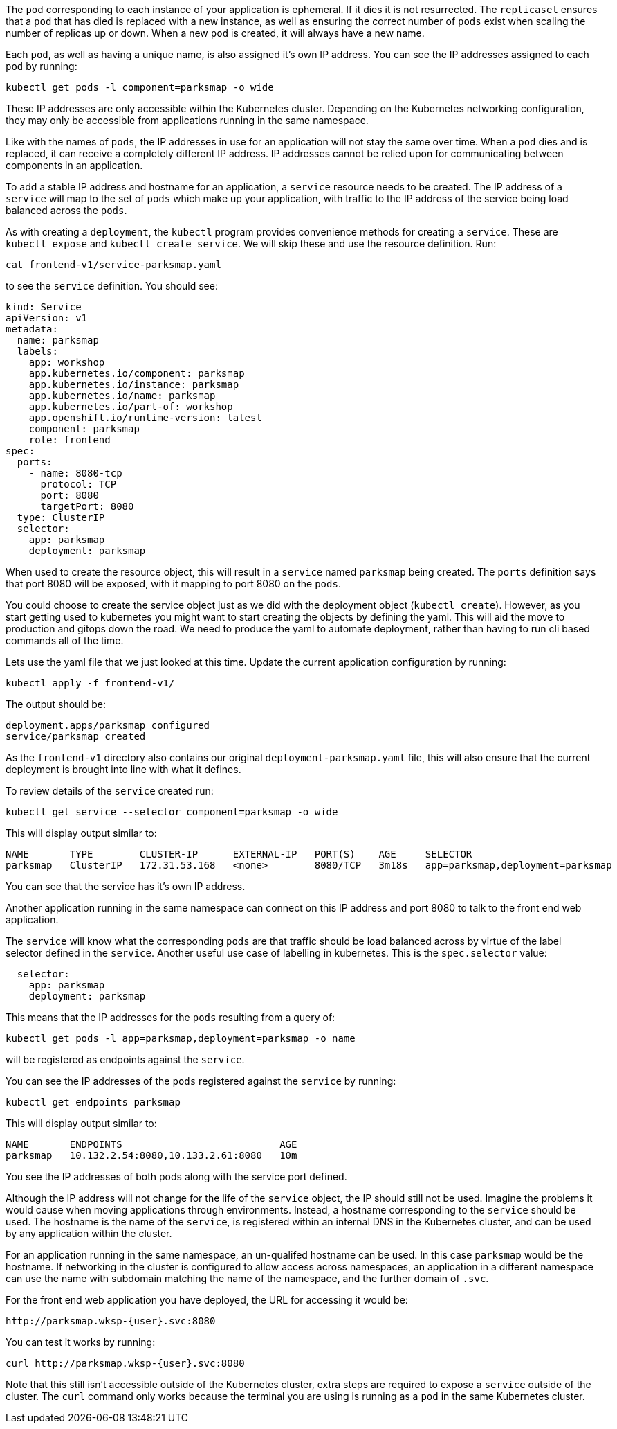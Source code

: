 The `pod` corresponding to each instance of your application is ephemeral. If it dies it is not resurrected. The `replicaset` ensures that a `pod` that has died is replaced with a new instance, as well as ensuring the correct number of `pods` exist when scaling the number of replicas up or down. When a new `pod` is created, it will always have a new name.

Each `pod`, as well as having a unique name, is also assigned it's own IP address. You can see the IP addresses assigned to each `pod` by running:

[.console-input]
[source,execute]
----
kubectl get pods -l component=parksmap -o wide
----

These IP addresses are only accessible within the Kubernetes cluster. Depending on the Kubernetes networking configuration, they may only be accessible from applications running in the same namespace.

Like with the names of `pods`, the IP addresses in use for an application will not stay the same over time. When a `pod` dies and is replaced, it can receive a completely different IP address. IP addresses cannot be relied upon for communicating between components in an application.

To add a stable IP address and hostname for an application, a `service` resource needs to be created. The IP address of a `service` will map to the set of `pods` which make up your application, with traffic to the IP address of the service being load balanced across the `pods`.

As with creating a `deployment`, the `kubectl` program provides convenience methods for creating a `service`. These are `kubectl expose` and `kubectl create service`. We will skip these and use the resource definition. Run:

[.console-input]
[source,execute]
----
cat frontend-v1/service-parksmap.yaml
----

to see the `service` definition. You should see:

[.console-input]
[source,execute]
----
kind: Service
apiVersion: v1
metadata:
  name: parksmap
  labels:
    app: workshop
    app.kubernetes.io/component: parksmap
    app.kubernetes.io/instance: parksmap
    app.kubernetes.io/name: parksmap
    app.kubernetes.io/part-of: workshop
    app.openshift.io/runtime-version: latest
    component: parksmap
    role: frontend
spec:
  ports:
    - name: 8080-tcp
      protocol: TCP
      port: 8080
      targetPort: 8080
  type: ClusterIP
  selector:
    app: parksmap
    deployment: parksmap
----

When used to create the resource object, this will result in a `service` named `parksmap` being created. The `ports` definition says that port 8080 will be exposed, with it mapping to port 8080 on the `pods`.

You could choose to create the service object just as we did with the deployment object (`kubectl create`). However, as you start getting used to kubernetes you might want to start creating the objects by defining the yaml. This will aid the move to production and gitops down the road. We need to produce the yaml to automate  deployment, rather than having to run cli based commands all of the time.

Lets use the yaml file that we just looked at this time. Update the current application configuration by running:

[.console-input]
[source,execute]
----
kubectl apply -f frontend-v1/
----

The output should be:

[.console-output]
[source]
----
deployment.apps/parksmap configured
service/parksmap created
----

As the `frontend-v1` directory also contains our original `deployment-parksmap.yaml` file, this will also ensure that the current deployment is brought into line with what it defines.

To review details of the `service` created run:

[.console-input]
[source,execute]
----
kubectl get service --selector component=parksmap -o wide
----

This will display output similar to:

[.console-output]
[source]
----
NAME       TYPE        CLUSTER-IP      EXTERNAL-IP   PORT(S)    AGE     SELECTOR
parksmap   ClusterIP   172.31.53.168   <none>        8080/TCP   3m18s   app=parksmap,deployment=parksmap
----

You can see that the service has it's own IP address.

Another application running in the same namespace can connect on this IP address and port 8080 to talk to the front end web application.

The `service` will know what the corresponding `pods` are that traffic should be load balanced across by virtue of the label selector defined in the `service`. Another useful use case of labelling in kubernetes. This is the `spec.selector` value:

[.console-output]
[source]
----
  selector:
    app: parksmap
    deployment: parksmap
----

This means that the IP addresses for the `pods` resulting from a query of:

[.console-input]
[source,execute]
----
kubectl get pods -l app=parksmap,deployment=parksmap -o name
----

will be registered as endpoints against the `service`.

You can see the IP addresses of the `pods` registered against the `service` by running:

[.console-input]
[source,execute]
----
kubectl get endpoints parksmap
----

This will display output similar to:

[.console-output]
[source]
----
NAME       ENDPOINTS                           AGE
parksmap   10.132.2.54:8080,10.133.2.61:8080   10m
----

You see the IP addresses of both pods along with the service port defined.

Although the IP address will not change for the life of the `service` object, the IP should still not be used. Imagine the problems it would cause when moving applications through environments. Instead, a hostname corresponding to the `service` should be used. The hostname is the name of the `service`, is registered within an internal DNS in the Kubernetes cluster, and can be used by any application within the cluster.

For an application running in the same namespace, an un-qualifed hostname can be used. In this case `parksmap` would be the hostname. If networking in the cluster is configured to allow access across namespaces, an application in a different namespace can use the name with subdomain matching the name of the namespace, and the further domain of `.svc`.

For the front end web application you have deployed, the URL for accessing it would be:

```
http://parksmap.wksp-{user}.svc:8080
```

You can test it works by running:

```
curl http://parksmap.wksp-{user}.svc:8080
```

Note that this still isn't accessible outside of the Kubernetes cluster, extra steps are required to expose a `service` outside of the cluster. The `curl` command only works because the terminal you are using is running as a `pod` in the same Kubernetes cluster.
